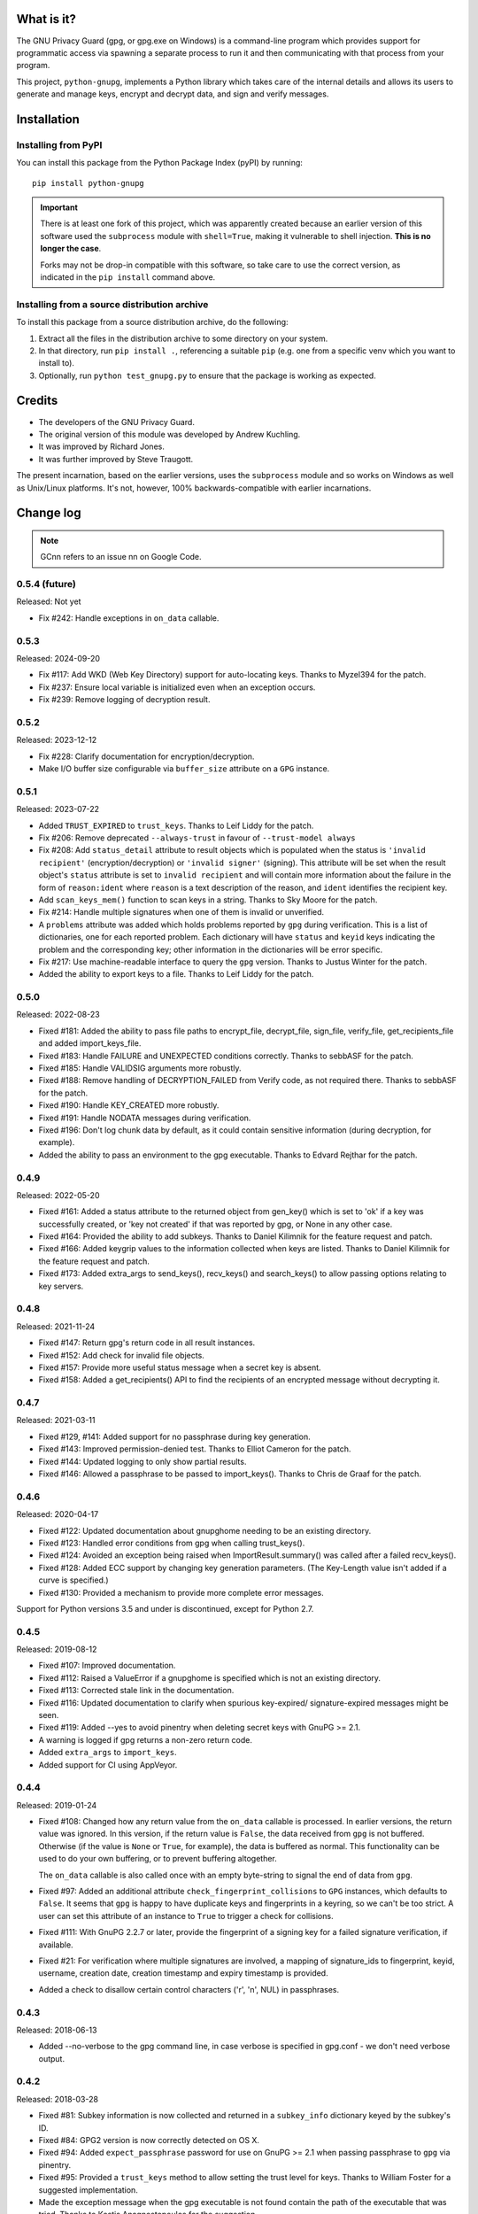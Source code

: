 |badge1| |badge2| |badge3|

.. |badge1| image:: https://img.shields.io/github/actions/workflow/status/vsajip/python-gnupg/python-package.yml
   :alt: GitHub test status

.. |badge2| image:: https://img.shields.io/codecov/c/github/vsajip/python-gnupg
   :target: https://app.codecov.io/gh/vsajip/python-gnupg
   :alt: GitHub coverage status

.. |badge3| image:: https://img.shields.io/pypi/v/python-gnupg
   :target: https://pypi.org/project/python-gnupg/
   :alt: PyPI package


What is it?
===========

The GNU Privacy Guard (gpg, or gpg.exe on Windows) is a command-line program
which provides support for programmatic access via spawning a separate process
to run it and then communicating with that process from your program.

This project, ``python-gnupg``, implements a Python library which takes care
of the internal details and allows its users to generate and manage keys,
encrypt and decrypt data, and sign and verify messages.

Installation
============

Installing from PyPI
--------------------

You can install this package from the Python Package Index (pyPI) by running::

    pip install python-gnupg

.. important::
   There is at least one fork of this project, which was apparently created
   because an earlier version of this software used the ``subprocess`` module
   with ``shell=True``, making it vulnerable to shell injection. **This is no
   longer the case**.

   Forks may not be drop-in compatible with this software, so take care to use
   the correct version, as indicated in the ``pip install`` command above.


Installing from a source distribution archive
---------------------------------------------
To install this package from a source distribution archive, do the following:

1. Extract all the files in the distribution archive to some directory on your
   system.
2. In that directory, run ``pip install .``, referencing a suitable ``pip`` (e.g. one
   from a specific venv which you want to install to).
3. Optionally, run ``python test_gnupg.py`` to ensure that the package is
   working as expected.

Credits
=======

* The developers of the GNU Privacy Guard.
* The original version of this module was developed by Andrew Kuchling.
* It was improved by Richard Jones.
* It was further improved by Steve Traugott.

The present incarnation, based on the earlier versions, uses the ``subprocess``
module and so works on Windows as well as Unix/Linux platforms. It's not,
however, 100% backwards-compatible with earlier incarnations.

Change log
==========

.. note:: GCnn refers to an issue nn on Google Code.


0.5.4 (future)
--------------

Released: Not yet

* Fix #242: Handle exceptions in ``on_data`` callable.

0.5.3
-----

Released: 2024-09-20

* Fix #117: Add WKD (Web Key Directory) support for auto-locating keys. Thanks to Myzel394
  for the patch.

* Fix #237: Ensure local variable is initialized even when an exception occurs.

* Fix #239: Remove logging of decryption result.


0.5.2
-----

Released: 2023-12-12

* Fix #228: Clarify documentation for encryption/decryption.

* Make I/O buffer size configurable via ``buffer_size`` attribute on a ``GPG`` instance.


0.5.1
-----

Released: 2023-07-22

* Added ``TRUST_EXPIRED`` to ``trust_keys``. Thanks to Leif Liddy for the patch.

* Fix #206: Remove deprecated ``--always-trust`` in favour of ``--trust-model always``

* Fix #208: Add ``status_detail`` attribute to result objects which is populated when
  the status is ``'invalid recipient'`` (encryption/decryption) or ``'invalid signer'``
  (signing). This attribute will be set when the result object's ``status`` attribute is
  set to ``invalid recipient`` and will contain more information about the failure in the
  form of ``reason:ident`` where ``reason`` is a text description of the reason, and
  ``ident`` identifies the recipient key.

* Add ``scan_keys_mem()`` function to scan keys in a string. Thanks to Sky Moore
  for the patch.

* Fix #214: Handle multiple signatures when one of them is invalid or unverified.

* A ``problems`` attribute was added which holds problems reported by ``gpg``
  during verification. This is a list of dictionaries, one for each reported
  problem. Each dictionary will have ``status`` and ``keyid`` keys indicating
  the problem and the corresponding key; other information in the dictionaries
  will be error specific.

* Fix #217: Use machine-readable interface to query the ``gpg`` version. Thanks to Justus
  Winter for the patch.

* Added the ability to export keys to a file. Thanks to Leif Liddy for the patch.


0.5.0
-----

Released: 2022-08-23

* Fixed #181: Added the ability to pass file paths to encrypt_file, decrypt_file,
  sign_file, verify_file, get_recipients_file and added import_keys_file.

* Fixed #183: Handle FAILURE and UNEXPECTED conditions correctly. Thanks to sebbASF for
  the patch.

* Fixed #185: Handle VALIDSIG arguments more robustly.

* Fixed #188: Remove handling of DECRYPTION_FAILED from Verify code, as not required
  there. Thanks to sebbASF for the patch.

* Fixed #190: Handle KEY_CREATED more robustly.

* Fixed #191: Handle NODATA messages during verification.

* Fixed #196: Don't log chunk data by default, as it could contain sensitive
  information (during decryption, for example).

* Added the ability to pass an environment to the gpg executable. Thanks to Edvard
  Rejthar for the patch.


0.4.9
-----

Released: 2022-05-20

* Fixed #161: Added a status attribute to the returned object from gen_key() which
  is set to 'ok' if a key was successfully created, or 'key not created' if that
  was reported by gpg, or None in any other case.

* Fixed #164: Provided the ability to add subkeys. Thanks to Daniel Kilimnik for the
  feature request and patch.

* Fixed #166: Added keygrip values to the information collected when keys are listed.
  Thanks to Daniel Kilimnik for the feature request and patch.

* Fixed #173: Added extra_args to send_keys(), recv_keys() and search_keys() to allow
  passing options relating to key servers.

0.4.8
-----

Released: 2021-11-24

* Fixed #147: Return gpg's return code in all result instances.

* Fixed #152: Add check for invalid file objects.

* Fixed #157: Provide more useful status message when a secret key is absent.

* Fixed #158: Added a get_recipients() API to find the recipients of an encrypted
  message without decrypting it.


0.4.7
-----

Released: 2021-03-11

* Fixed #129, #141: Added support for no passphrase during key generation.

* Fixed #143: Improved permission-denied test. Thanks to Elliot Cameron for the patch.

* Fixed #144: Updated logging to only show partial results.

* Fixed #146: Allowed a passphrase to be passed to import_keys(). Thanks to Chris de
  Graaf for the patch.


0.4.6
-----

Released: 2020-04-17

* Fixed #122: Updated documentation about gnupghome needing to be an existing
  directory.

* Fixed #123: Handled error conditions from gpg when calling trust_keys().

* Fixed #124: Avoided an exception being raised when ImportResult.summary()
  was called after a failed recv_keys().

* Fixed #128: Added ECC support by changing key generation parameters. (The Key-Length
  value isn't added if a curve is specified.)

* Fixed #130: Provided a mechanism to provide more complete error messages.

Support for Python versions 3.5 and under is discontinued, except for Python 2.7.


0.4.5
-----

Released: 2019-08-12

* Fixed #107: Improved documentation.

* Fixed #112: Raised a ValueError if a gnupghome is specified which is not an
  existing directory.

* Fixed #113: Corrected stale link in the documentation.

* Fixed #116: Updated documentation to clarify when spurious key-expired/
  signature-expired messages might be seen.

* Fixed #119: Added --yes to avoid pinentry when deleting secret keys with
  GnuPG >= 2.1.

* A warning is logged if gpg returns a non-zero return code.

* Added ``extra_args`` to ``import_keys``.

* Added support for CI using AppVeyor.


0.4.4
-----

Released: 2019-01-24

* Fixed #108: Changed how any return value from the ``on_data`` callable is
  processed. In earlier versions, the return value was ignored. In this version,
  if the return value is ``False``, the data received from ``gpg`` is not
  buffered. Otherwise (if the value is ``None`` or ``True``, for example), the
  data is buffered as normal. This functionality can be used to do your own
  buffering, or to prevent buffering altogether.

  The ``on_data`` callable is also called once with an empty byte-string to
  signal the end of data from ``gpg``.

* Fixed #97: Added an additional attribute ``check_fingerprint_collisions`` to
  ``GPG`` instances, which defaults to ``False``. It seems that ``gpg`` is happy
  to have duplicate keys and fingerprints in a keyring, so we can't be too
  strict. A user can set this attribute of an instance to ``True`` to trigger a
  check for collisions.

* Fixed #111: With GnuPG 2.2.7 or later, provide the fingerprint of a signing
  key for a failed signature verification, if available.

* Fixed #21: For verification where multiple signatures are involved, a
  mapping of signature_ids to fingerprint, keyid, username, creation date,
  creation timestamp and expiry timestamp is provided.

* Added a check to disallow certain control characters ('\r', '\n', NUL) in
  passphrases.


0.4.3
-----

Released: 2018-06-13

* Added --no-verbose to the gpg command line, in case verbose is specified in
  gpg.conf - we don't need verbose output.


0.4.2
-----

Released: 2018-03-28

* Fixed #81: Subkey information is now collected and returned in a ``subkey_info``
  dictionary keyed by the subkey's ID.

* Fixed #84: GPG2 version is now correctly detected on OS X.

* Fixed #94: Added ``expect_passphrase`` password for use on GnuPG >= 2.1 when
  passing passphrase to ``gpg`` via pinentry.

* Fixed #95: Provided a ``trust_keys`` method to allow setting the trust level
  for keys. Thanks to William Foster for a suggested implementation.

* Made the exception message when the gpg executable is not found contain the
  path of the executable that was tried. Thanks to Kostis Anagnostopoulos for
  the suggestion.

* Fixed #100: Made the error message less categorical in the case of a failure
  with an unspecified reason, adding some information from gpg error codes when
  available.


0.4.1
-----

Released: 2017-07-06

* Updated message handling logic to no longer raise exceptions when a message
  isn't recognised. Thanks to Daniel Kahn Gillmor for the patch.

* Always use always use ``--fixed-list-mode``, ``--batch`` and
  ``--with-colons``. Thanks to Daniel Kahn Gillmor for the patch.

* Improved ``scan_keys()`` handling on GnuPG >= 2.1. Thanks to Daniel Kahn
  Gillmor for the patch.

* Improved test behaviour with GnuPG >= 2.1. Failures when deleting test
  directory trees are now ignored. Thanks to Daniel Kahn Gillmor for the patch.

* Added ``close_file`` keyword argument to verify_file to allow the file closing
  to be made optional. Current behaviour is maintained - ``close_file=False``
  can be passed to skip closing the file being verified.

* Added the ``extra_args`` keyword parameter to allow custom arguments to be
  passed to the ``gpg`` executable.

* Instances of the ``GPG`` class now have an additional ``on_data`` attribute,
  which defaults to ``None``. It can be set to a callable which will be called
  with a single argument - a binary chunk of data received from the ``gpg``
  executable. The callable can do whatever it likes with the chunks passed to it
  - e.g. write them to a separate stream. The callable should not raise any
  exceptions (unless it wants the current operation to fail).


0.4.0
-----

Released: 2017-01-29

* Added support for ``KEY_CONSIDERED`` in more places - encryption /
  decryption, signing, key generation and key import.

* Partial fix for #32 (GPG 2.1 compatibility). Unfortunately, better
  support cannot be provided at this point, unless there are certain
  changes (relating to pinentry popups) in how GPG 2.1 works.

* Fixed #60: An IndexError was being thrown by ``scan_keys()``.

* Ensured that utf-8 encoding is used when the ``--with-column`` mode is
  used. Thanks to Yann Leboulanger for the patch.

* ``list_keys()`` now uses ``--fixed-list-mode``. Thanks to Werner Koch
  for the pointer.


0.3.9
-----

Released: 2016-09-10

* Fixed #38: You can now request information about signatures against
  keys. Thanks to SunDwarf for the suggestion and patch, which was used
  as a basis for this change.

* Fixed #49: When exporting keys, no attempt is made to decode the output when
  armor=False is specified.

* Fixed #53: A ``FAILURE`` message caused by passing an incorrect passphrase
  is handled.

* Handled ``EXPORTED`` and ``EXPORT_RES`` messages while exporting keys. Thanks
  to Marcel Pörner for the patch.

* Fixed #54: Improved error message shown when gpg is not available.

* Fixed #55: Added support for ``KEY_CONSIDERED`` while verifying.

* Avoided encoding problems with filenames under Windows. Thanks to Kévin
  Bernard-Allies for the patch.

* Fixed #57: Used a better mechanism for comparing keys.


0.3.8
-----

Released: 2015-09-24

* Fixed #22: handled ``PROGRESS`` messages during verification and signing.

* Fixed #26: handled ``PINENTRY_LAUNCHED`` messages during verification,
  decryption and key generation.

* Fixed #28: Allowed a default Name-Email to be computed even when neither of
  ``LOGNAME`` and ``USERNAME`` are in the environment.

* Fixed #29: Included test files missing from the tarball in previous versions.

* Fixed #39: On Python 3.x, passing a text instead of a binary stream caused
  file decryption to hang due to a ``UnicodeDecodeError``. This has now been
  correctly handled: The decryption fails with a "no data" status.

* Fixed #41: Handled Unicode filenames correctly by encoding them on 2.x using
  the file system encoding.

* Fixed #43: handled ``PINENTRY_LAUNCHED`` messages during key export. Thanks
  to Ian Denhardt for looking into this.

* Hide the console window which appears on Windows when gpg is spawned.
  Thanks to Kévin Bernard-Allies for the patch.

* Subkey fingerprints are now captured.

* The returned value from the ``list_keys`` method now has a new attribute,
  ``key_map``, which is a dictionary mapping key and subkey fingerprints to
  the corresponding key's dictionary. With this change, you don't need to
  iterate over the (potentially large) returned list to search for a key with
  a given fingerprint - the ``key_map`` dict will take you straight to the key
  info, whether the fingerprint you have is for a key or a subkey. Thanks to
  Nick Daly for the initial suggestion.

0.3.7
-----

Released: 2014-12-07

Signed with PGP key: Vinay Sajip (CODE SIGNING KEY) <vinay_sajip@yahoo.co.uk>

Key Fingerprint    : CA74 9061 914E AC13 8E66 EADB 9147 B477 339A 9B86

* Added an ``output`` keyword parameter to the ``sign`` and
  ``sign_file`` methods, to allow writing the signature to a file.
  Thanks to Jannis Leidel for the patch.

* Allowed specifying ``True`` for the ``sign`` keyword parameter,
  which allows use of the default key for signing and avoids having to
  specify a key id when it's desired to use the default. Thanks to
  Fabian Beutel for the patch.

* Used a uniform approach with subprocess on Windows and POSIX: shell=True
  is not used on either.

* When signing/verifying, the status is updated to reflect any expired or
  revoked keys or signatures.

* Handled 'NOTATION_NAME' and 'NOTATION_DATA' during verification.

* Fixed #1, #16, #18, #20: Quoting approach changed, since now shell=False.

* Fixed #14: Handled 'NEED_PASSPHRASE_PIN' message.

* Fixed #8: Added a scan_keys method to allow scanning of keys without the
  need to import into a keyring. Thanks to Venzen Khaosan for the suggestion.

* Fixed #5: Added '0x' prefix when searching for keys. Thanks to Aaron Toponce
  for the report.

* Fixed #4: Handled 'PROGRESS' message during encryption. Thanks to Daniel
  Mills for the report.

* Fixed #3: Changed default encoding to Latin-1.

* Fixed #2: Raised ValueError if no recipients were specified
  for an asymmetric encryption request.

* Handled 'UNEXPECTED' message during verification. Thanks to
  David Andersen for the patch.

* Replaced old range(len(X)) idiom with enumerate().

* Refactored ``ListKeys`` / ``SearchKeys`` classes to maximise use of common
  functions.

* Fixed GC94: Added ``export-minimal`` and ``armor`` options when exporting
  keys. This addition was inadvertently left out of 0.3.6.

0.3.6
-----

Released: 2014-02-05

* Fixed GC82: Enabled fast random tests on gpg as well as gpg2.
* Fixed GC85: Avoided deleting temporary file to preserve its permissions.
* Fixed GC87: Avoided writing passphrase to log.
* Fixed GC95: Added ``verify_data()`` method to allow verification of
  signatures in memory.
* Fixed GC96: Regularised end-of-line characters.
* Fixed GC98: Rectified problems with earlier fix for shell injection.

0.3.5
-----

Released: 2013-08-30

* Added improved shell quoting to guard against shell injection.
* Fixed GC76: Added ``search_keys()`` and ``send_keys()`` methods.
* Fixed GC77: Allowed specifying a symmetric cipher algorithm.
* Fixed GC78: Fell back to utf-8 encoding when no other could be determined.
* Fixed GC79: Default key length is now 2048 bits.
* Fixed GC80: Removed the Name-Comment default in key generation.

0.3.4
-----

Released: 2013-06-05

* Fixed GC65: Fixed encoding exception when getting version.
* Fixed GC66: Now accepts sets and frozensets where appropriate.
* Fixed GC67: Hash algorithm now captured in sign result.
* Fixed GC68: Added support for ``--secret-keyring``.
* Fixed GC70: Added support for multiple keyrings.

0.3.3
-----

Released: 2013-03-11

* Fixed GC57: Handled control characters in ``list_keys()``.
* Fixed GC61: Enabled fast random for testing.
* Fixed GC62: Handled ``KEYEXPIRED`` status.
* Fixed GC63: Handled ``NO_SGNR`` status.

0.3.2
-----

Released: 2013-01-17

* Fixed GC56: Disallowed blank values in key generation.
* Fixed GC57: Handled colons and other characters in ``list_keys()``.
* Fixed GC59/GC60: Handled ``INV_SGNR`` status during verification and removed
  calls requiring interactive password input from doctests.

0.3.1
-----

Released: 2012-09-01

* Fixed GC45: Allowed additional arguments to gpg executable.
* Fixed GC50: Used latin-1 encoding in tests when it's known to be required.
* Fixed GC51: Test now returns non-zero exit status on test failure.
* Fixed GC53: Now handles ``INV_SGNR`` and ``KEY_NOT_CREATED`` statuses.
* Fixed GC55: Verification and decryption now return trust level of signer in
  integer and text form.

0.3.0
-----

Released: 2012-05-12

* Fixed GC49: Reinstated Yann Leboulanger's change to support subkeys
  (accidentally left out in 0.2.7).

0.2.9
-----

Released: 2012-03-29

* Fixed GC36: Now handles ``CARDCTRL`` and ``POLICY_URL`` messages.
* Fixed GC40: Now handles ``DECRYPTION_INFO``, ``DECRYPTION_FAILED`` and
  ``DECRYPTION_OKAY`` messages.
* The ``random_binary_data file`` is no longer shipped, but constructed by the
  test suite if needed.

0.2.8
-----

Released: 2011-09-02

* Fixed GC29: Now handles ``IMPORT_RES`` while verifying.
* Fixed GC30: Fixed an encoding problem.
* Fixed GC33: Quoted arguments for added safety.

0.2.7
-----

Released: 2011-04-10

* Fixed GC24: License is clarified as BSD.
* Fixed GC25: Incorporated Daniel Folkinshteyn's changes.
* Fixed GC26: Incorporated Yann Leboulanger's subkey change.
* Fixed GC27: Incorporated hysterix's support for symmetric encryption.
* Did some internal cleanups of Unicode handling.

0.2.6
-----

Released: 2011-01-25

* Fixed GC14: Should be able to accept passphrases from GPG-Agent.
* Fixed GC19: Should be able to create a detached signature.
* Fixed GC21/GC23: Better handling of less common responses from GPG.

0.2.5
-----

Released: 2010-10-13

* Fixed GC11/GC16: Detached signatures can now be created.
* Fixed GC3: Detached signatures can be verified.
* Fixed GC12: Better support for RSA and IDEA.
* Fixed GC15/GC17: Better support for non-ASCII input.

0.2.4
-----

Released: 2010-03-01

* Fixed GC9: Now allows encryption without armor and the ability to encrypt
  and decrypt directly to/from files.

0.2.3
-----

Released: 2010-01-07

* Fixed GC7: Made sending data to process threaded and added a test case.
  With a test data file used by the test case, the archive size has gone up
  to 5MB (the size of the test file).

0.2.2
-----

Released: 2009-10-06

* Fixed GC5/GC6: Added ``--batch`` when specifying ``--passphrase-fd`` and
  changed the name of the distribution file to add the ``python-`` prefix.

0.2.1
-----

Released: 2009-08-07

* Fixed GC2: Added ``handle_status()`` method to the ``ListKeys`` class.

0.2.0
-----

Released: 2009-07-16

* Various changes made to support Python 3.0.

0.1.0
-----

Released: 2009-07-04

* Initial release.
